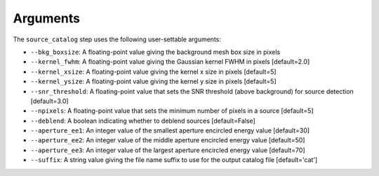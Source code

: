 Arguments
=========

The ``source_catalog`` step uses the following user-settable arguments:

* ``--bkg_boxsize``: A floating-point value giving the background mesh box size in pixels

* ``--kernel_fwhm``: A floating-point value giving the Gaussian kernel
  FWHM in pixels [default=2.0]

* ``--kernel_xsize``: A floating-point value giving the kernel x size
  in pixels [default=5]

* ``--kernel_ysize``: A floating-point value giving the kernel y size
  in pixels [default=5]

* ``--snr_threshold``: A floating-point value that sets the SNR
  threshold (above background) for source detection [default=3.0]

* ``--npixels``: A floating-point value that sets the minimum number of
  pixels in a source [default=5]

* ``--deblend``: A boolean indicating whether to deblend sources
  [default=False]

* ``--aperture_ee1``: An integer value of the smallest aperture encircled energy value [default=30]

* ``--aperture_ee2``: An integer value of the middle aperture encircled energy value [default=50]

* ``--aperture_ee3``: An integer value of the largest aperture encircled energy value [default=70]

* ``--suffix``: A string value giving the file name suffix to use for
  the output catalog file [default='cat']
